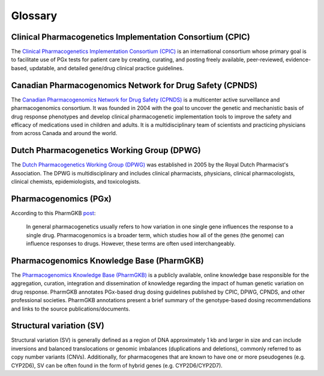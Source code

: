 Glossary
********

Clinical Pharmacogenetics Implementation Consortium (CPIC)
==========================================================

The `Clinical Pharmacogenetics Implementation Consortium (CPIC)
<https://cpicpgx.org/>`__ is an international consortium whose primary goal
is to facilitate use of PGx tests for patient care by creating, curating, and
posting freely available, peer-reviewed, evidence-based, updatable, and
detailed gene/drug clinical practice guidelines.

Canadian Pharmacogenomics Network for Drug Safety (CPNDS)
=========================================================

The `Canadian Pharmacogenomics Network for Drug Safety (CPNDS)
<http://cpnds.ubc.ca/>`__ is a multicenter active surveillance and
pharmacogenomics consortium. It was founded in 2004 with the goal to uncover
the genetic and mechanistic basis of drug response phenotypes and develop
clinical pharmacogenetic implementation tools to improve the safety and
efficacy of medications used in children and adults. It is a
multidisciplinary team of scientists and practicing physicians from across
Canada and around the world.

Dutch Pharmacogenetics Working Group (DPWG)
===========================================

The `Dutch Pharmacogenetics Working Group (DPWG) <https://www.knmp.nl/
producten/gebruiksrecht-g-standaard/informatie-over-de-g-standaard/
the-g-standaard-the-medicines-standard-in-healthcare>`__ was established in
2005 by the Royal Dutch Pharmacist's Association. The DPWG is
multidisciplinary and includes clinical pharmacists, physicians, clinical
pharmacologists, clinical chemists, epidemiologists, and toxicologists.

Pharmacogenomics (PGx)
======================

According to this PharmGKB `post <https://www.pharmgkb.org/page/faqs#what-
is-the-difference-between-pharmacogenetics-and-pharmacogenomics>`__:

  In general pharmacogenetics usually refers to how variation in one single
  gene influences the response to a single drug. Pharmacogenomics is a
  broader term, which studies how all of the genes (the genome) can
  influence responses to drugs. However, these terms are often used
  interchangeably.

Pharmacogenomics Knowledge Base (PharmGKB)
==========================================

The `Pharmacogenomics Knowledge Base (PharmGKB)
<https://www.pharmgkb.org/>`__ is a publicly available, online knowledge base
responsible for the aggregation, curation, integration and dissemination of
knowledge regarding the impact of human genetic variation on drug response.
PharmGKB annotates PGx-based drug dosing guidelines published by CPIC, DPWG,
CPNDS, and other professional societies. PharmGKB annotations present a brief
summary of the genotype-based dosing recommendations and links to the source
publications/documents.

Structural variation (SV)
=========================

Structural variation (SV) is generally defined as a region of DNA
approximately 1 kb and larger in size and can include inversions and balanced
translocations or genomic imbalances (duplications and deletions), commonly
referred to as copy number variants (CNVs). Additionally, for pharmacogenes
that are known to have one or more pseudogenes (e.g. CYP2D6), SV can be often
found in the form of hybrid genes (e.g. CYP2D6/CYP2D7).

